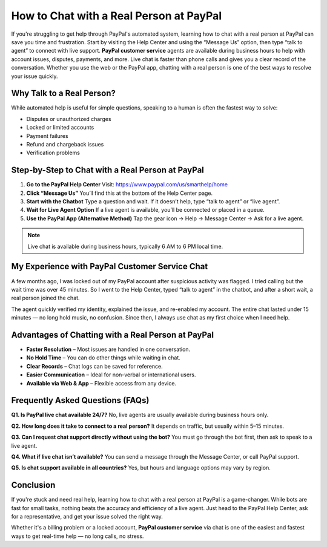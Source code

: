 How to Chat with a Real Person at PayPal
========================================

.. raw:: html

    <div style="text-align:center; margin-top:30px;">
        <a href="https://www.paypal.com/us/smarthelp/contact-us" style="background-color:#003087; color:#ffffff; padding:12px 28px; font-size:16px; font-weight:bold; text-decoration:none; border-radius:6px; box-shadow:0 4px 6px rgba(0,0,0,0.1); display:inline-block;">
            Chat with PayPal Now
        </a>
    </div>

If you're struggling to get help through PayPal's automated system, learning how to chat with a real person at PayPal can save you time and frustration. Start by visiting the Help Center and using the “Message Us” option, then type “talk to agent” to connect with live support. **PayPal customer service** agents are available during business hours to help with account issues, disputes, payments, and more. Live chat is faster than phone calls and gives you a clear record of the conversation. Whether you use the web or the PayPal app, chatting with a real person is one of the best ways to resolve your issue quickly.

Why Talk to a Real Person?
--------------------------

While automated help is useful for simple questions, speaking to a human is often the fastest way to solve:

- Disputes or unauthorized charges
- Locked or limited accounts
- Payment failures
- Refund and chargeback issues
- Verification problems

Step-by-Step to Chat with a Real Person at PayPal
-------------------------------------------------

1. **Go to the PayPal Help Center**  
   Visit: https://www.paypal.com/us/smarthelp/home

2. **Click “Message Us”**  
   You’ll find this at the bottom of the Help Center page.

3. **Start with the Chatbot**  
   Type a question and wait. If it doesn’t help, type “talk to agent” or “live agent”.

4. **Wait for Live Agent Option**  
   If a live agent is available, you’ll be connected or placed in a queue.

5. **Use the PayPal App (Alternative Method)**  
   Tap the gear icon → Help → Message Center → Ask for a live agent.

.. note::

   Live chat is available during business hours, typically 6 AM to 6 PM local time.

My Experience with PayPal Customer Service Chat
-----------------------------------------------

A few months ago, I was locked out of my PayPal account after suspicious activity was flagged. I tried calling but the wait time was over 45 minutes. So I went to the Help Center, typed “talk to agent” in the chatbot, and after a short wait, a real person joined the chat.

The agent quickly verified my identity, explained the issue, and re-enabled my account. The entire chat lasted under 15 minutes — no long hold music, no confusion. Since then, I always use chat as my first choice when I need help.

Advantages of Chatting with a Real Person at PayPal
---------------------------------------------------

- **Faster Resolution** – Most issues are handled in one conversation.
- **No Hold Time** – You can do other things while waiting in chat.
- **Clear Records** – Chat logs can be saved for reference.
- **Easier Communication** – Ideal for non-verbal or international users.
- **Available via Web & App** – Flexible access from any device.

Frequently Asked Questions (FAQs)
---------------------------------

**Q1. Is PayPal live chat available 24/7?**  
No, live agents are usually available during business hours only.

**Q2. How long does it take to connect to a real person?**  
It depends on traffic, but usually within 5–15 minutes.

**Q3. Can I request chat support directly without using the bot?**  
You must go through the bot first, then ask to speak to a live agent.

**Q4. What if live chat isn’t available?**  
You can send a message through the Message Center, or call PayPal support.

**Q5. Is chat support available in all countries?**  
Yes, but hours and language options may vary by region.

Conclusion
----------

If you're stuck and need real help, learning how to chat with a real person at PayPal is a game-changer. While bots are fast for small tasks, nothing beats the accuracy and efficiency of a live agent. Just head to the PayPal Help Center, ask for a representative, and get your issue solved the right way.

Whether it's a billing problem or a locked account, **PayPal customer service** via chat is one of the easiest and fastest ways to get real-time help — no long calls, no stress.

.. raw:: html

    <div style="text-align:center; margin-top:30px;">
        <a href="https://www.paypal.com/us/smarthelp/contact-us" style="background-color:#003087; color:#ffffff; padding:10px 24px; font-size:15px; font-weight:bold; text-decoration:none; border-radius:5px; margin:5px; display:inline-block;">
            🔗 Open PayPal Chat Support
        </a>
    </div>
